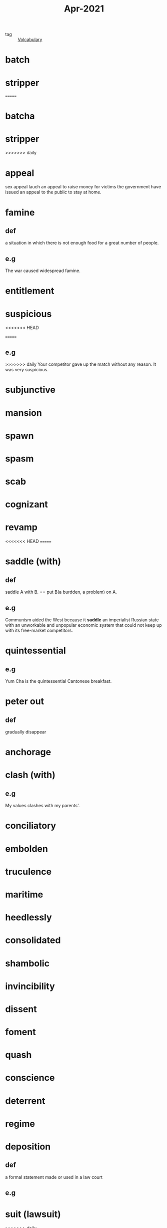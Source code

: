 #+title: Apr-2021
#+ROAM_TAGS: Volcabulary

- tag :: [[file:20201027222847-volcabulary.org][Volcabulary]] 

* batch
* stripper
=======
* batcha

* stripper

>>>>>>> daily
* appeal
  sex appeal
  lauch an appeal to raise money for victims
  the government have issued an appeal to the public to stay at home.
* famine
** def
   a situation in which there is not enough food for a great number of people.
** e.g
    The war caused widespread famine.

* entitlement

* suspicious
<<<<<<< HEAD

=======
** e.g  
>>>>>>> daily
  Your competitor gave up the match without any reason. It was very suspicious.

* subjunctive

* mansion

* spawn

* spasm

* scab

* cognizant

* revamp

<<<<<<< HEAD
=======
* saddle (with)
** def
  saddle A with B. == put B(a burdden, a problem) on A.
** e.g  
  Communism aided the West because it *saddle* an imperialist Russian state with an unworkable and unpopular economic system that could not keep up with its free-market competitors.

* quintessential
** e.g  
  Yum Cha is the quintessential Cantonese breakfast.

* peter out
** def
  gradually disappear

* anchorage

* clash (with)
** e.g
  My values clashes with my parents'.

* conciliatory

* embolden

* truculence

* maritime

* heedlessly

* consolidated

* shambolic

* invincibility

* dissent

* foment

* quash

* conscience

* deterrent

* regime

* deposition

** def
   a formal statement made or used in a law court

** e.g
   
* suit (lawsuit)
>>>>>>> daily

* exert yourself

** def
   to work very hard and use a lot of physical and mental energy.

** e.g
   
   I didn't study hard last month. I need to exert myself to write my thesis in the next month.

* autonomy

* deteriorate

* life expectancy

* dissipate
** synonym
   peter out
** def
   gradually disappear
** e.g
  I dissipated my attention into different programming languages learning.

* transitory effect
  
* grudgingly

* paramount

* conceivable

* self-deception

* animosity

* retain

* wholesome

* docile

* ruthless

* deprive

* linger
  
* excessive

* intemperate

* rabble-rousing

* merit

* rebel against

* regress

* spectrum

  the specturm of related creeds that includes the feminist, gay rights, political corectiness, etc.

* -raiser
  
  money-raiser is a person who collect money for some reason.
  

